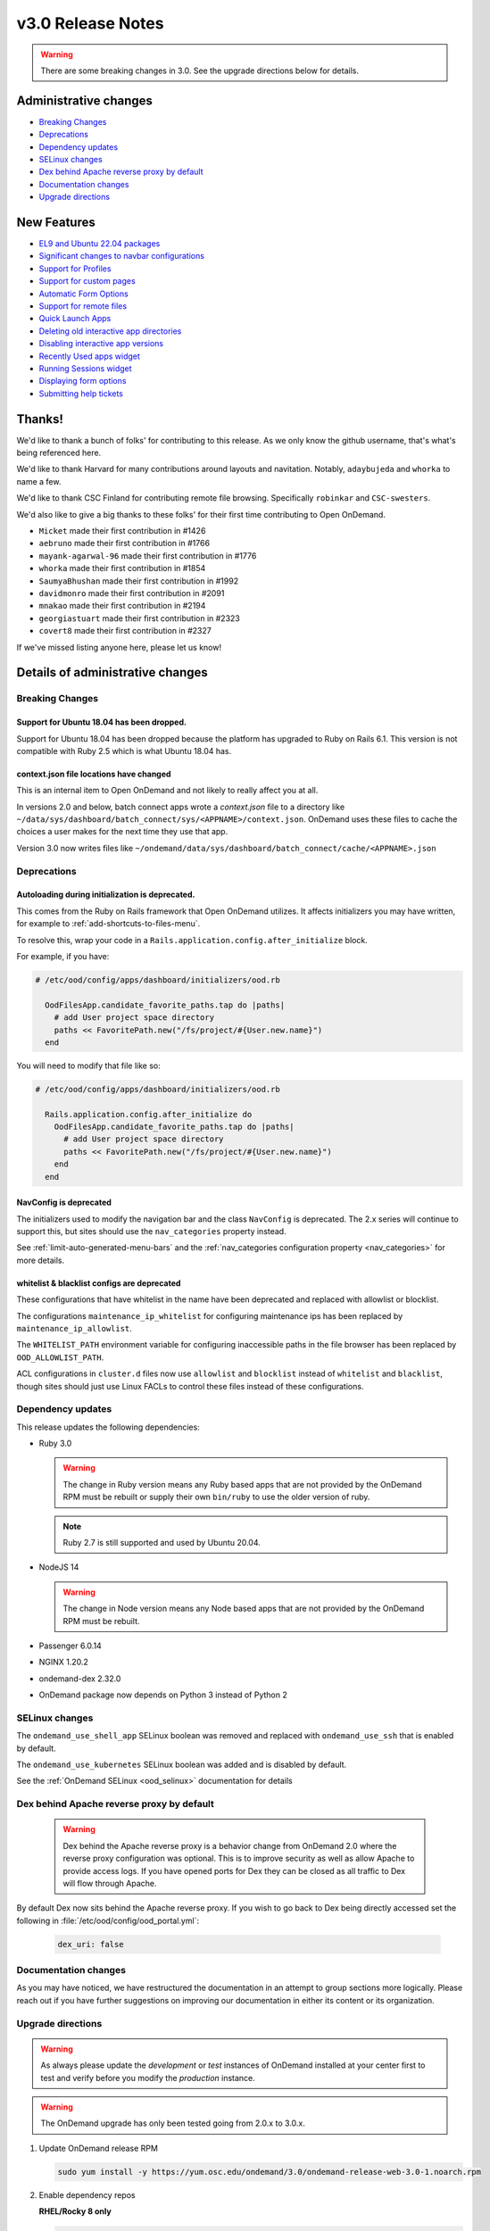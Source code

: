 .. _v3.0-release-notes:

v3.0 Release Notes
==================

.. warning::

   There are some breaking changes in 3.0. See the upgrade directions below for details.


Administrative changes
----------------------

- `Breaking Changes`_
- `Deprecations`_
- `Dependency updates`_
- `SELinux changes`_
- `Dex behind Apache reverse proxy by default`_
- `Documentation changes`_
- `Upgrade directions`_

New Features
------------

- `EL9 and Ubuntu 22.04 packages`_
- `Significant changes to navbar configurations`_
- `Support for Profiles`_
- `Support for custom pages`_
- `Automatic Form Options`_
- `Support for remote files`_
- `Quick Launch Apps`_
- `Deleting old interactive app directories`_
- `Disabling interactive app versions`_
- `Recently Used apps widget`_
- `Running Sessions widget`_
- `Displaying form options`_
- `Submitting help tickets`_

Thanks!
-------

We'd like to thank a bunch of folks' for contributing to this release.
As we only know the github username, that's what's being referenced here.

We'd like to thank Harvard for many contributions around layouts
and navitation. Notably, ``adaybujeda`` and ``whorka`` to name a few.

We'd like to thank CSC Finland for contributing remote file browsing.
Specifically ``robinkar`` and ``CSC-swesters``.

We'd also like to give a big thanks to these folks' for their first
time contributing to Open OnDemand.

* ``Micket`` made their first contribution in #1426
* ``aebruno`` made their first contribution in #1766
* ``mayank-agarwal-96`` made their first contribution in #1776
* ``whorka`` made their first contribution in #1854
* ``SaumyaBhushan`` made their first contribution in #1992
* ``davidmonro`` made their first contribution in #2091
* ``mnakao`` made their first contribution in #2194
* ``georgiastuart`` made their first contribution in #2323
* ``covert8`` made their first contribution in #2327

If we've missed listing anyone here, please let us know!

Details of administrative changes
---------------------------------

Breaking Changes
................

Support for Ubuntu 18.04 has been dropped.
******************************************

Support for Ubuntu 18.04 has been dropped because the platform has
upgraded to Ruby on Rails 6.1. This version  is not compatible with
Ruby 2.5 which is what Ubuntu 18.04 has.

context.json file locations have changed
****************************************

This is an internal item to Open OnDemand and not likely to really affect you at all.

In versions 2.0 and below, batch connect apps wrote a `context.json` file to
a directory like ``~/data/sys/dashboard/batch_connect/sys/<APPNAME>/context.json``.
OnDemand uses these files to cache the choices a user makes for the next time they
use that app.

Version 3.0 now writes files like ``~/ondemand/data/sys/dashboard/batch_connect/cache/<APPNAME>.json``

Deprecations
............

Autoloading during initialization is deprecated.
************************************************

This comes from the Ruby on Rails framework that Open OnDemand utilizes.
It affects initializers you may have written, for example to :ref:`add-shortcuts-to-files-menu`.

To resolve this, wrap your code in a  ``Rails.application.config.after_initialize`` block.

For example, if you have:

.. code-block:: ruby

  # /etc/ood/config/apps/dashboard/initializers/ood.rb

    OodFilesApp.candidate_favorite_paths.tap do |paths|
      # add User project space directory
      paths << FavoritePath.new("/fs/project/#{User.new.name}")
    end

You will need to modify that file like so:

.. code-block:: ruby

  # /etc/ood/config/apps/dashboard/initializers/ood.rb

    Rails.application.config.after_initialize do
      OodFilesApp.candidate_favorite_paths.tap do |paths|
        # add User project space directory
        paths << FavoritePath.new("/fs/project/#{User.new.name}")
      end
    end

NavConfig is deprecated
***********************

The initializers used to modify the navigation bar and the class
``NavConfig`` is deprecated.  The 2.x series will continue to support
this, but sites should use the ``nav_categories`` property instead.

See :ref:`limit-auto-generated-menu-bars` and the
:ref:`nav_categories configuration property <nav_categories>` for more details.

whitelist & blacklist configs are deprecated
********************************************

These configurations that have whitelist in the name have been deprecated
and replaced with allowlist or blocklist.

The configurations ``maintenance_ip_whitelist`` for configuring maintenance ips
has been replaced by ``maintenance_ip_allowlist``.

The ``WHITELIST_PATH`` environment variable for configuring inaccessible paths
in the file browser has been replaced by ``OOD_ALLOWLIST_PATH``.

ACL configurations in ``cluster.d`` files now use  ``allowlist`` and ``blocklist``
instead of ``whitelist`` and ``blacklist``, though sites should just use
Linux FACLs to control these files instead of these configurations.

Dependency updates
..................

This release updates the following dependencies:

- Ruby 3.0

  .. warning:: The change in Ruby version means any Ruby based apps that are not provided by the OnDemand RPM must be rebuilt or supply their own ``bin/ruby`` to use the older version of ruby.

  .. note:: Ruby 2.7 is still supported and used by Ubuntu 20.04.

- NodeJS 14

  .. warning:: The change in Node version means any Node based apps that are not provided by the OnDemand RPM must be rebuilt.

- Passenger 6.0.14
- NGINX 1.20.2
- ondemand-dex 2.32.0
- OnDemand package now depends on Python 3 instead of Python 2

SELinux changes
...............

The ``ondemand_use_shell_app`` SELinux boolean was removed and replaced with ``ondemand_use_ssh``
that is enabled by default.

The ``ondemand_use_kubernetes`` SELinux boolean was added and is disabled by default.

See the :ref:`OnDemand SELinux <ood_selinux>` documentation for details

Dex behind Apache reverse proxy by default
..........................................

  .. warning::

     Dex behind the Apache reverse proxy is a behavior change from OnDemand 2.0 where the reverse proxy configuration was optional.
     This is to improve security as well as allow Apache to provide access logs.
     If you have opened ports for Dex they can be closed as all traffic to Dex will flow through Apache.

By default Dex now sits behind the Apache reverse proxy.
If you wish to go back to Dex being directly accessed set the following in :file:`/etc/ood/config/ood_portal.yml`:

   .. code-block:: yaml

      dex_uri: false

Documentation changes
.....................

As you may have noticed, we have restructured the documentation in an attempt to
group sections more logically. Please reach out if you have further suggestions on
improving our documentation in either its content or its organization.

Upgrade directions
..................

.. warning::

   As always please update the *development* or *test* instances of OnDemand installed at your center first to test and verify before you modify the *production* instance.

.. warning::

   The OnDemand upgrade has only been tested going from 2.0.x to 3.0.x.

#. Update OnDemand release RPM

   .. code-block:: sh

      sudo yum install -y https://yum.osc.edu/ondemand/3.0/ondemand-release-web-3.0-1.noarch.rpm

#. Enable dependency repos

   **RHEL/Rocky 8 only**

   .. code-block:: sh

      sudo dnf module reset nodejs
      sudo dnf module enable nodejs:14
      sudo dnf module reset ruby
      sudo dnf module enable ruby:3.0

#. Update OnDemand

   .. code-block:: sh

      sudo yum clean all
      sudo yum update ondemand

#. (Optional) If using Dex based authentiction, update the ``ondemand-dex`` package.

   .. code-block:: sh

      sudo yum update ondemand-dex

#. Update Apache configuration and restart Apache.

   .. code-block:: sh

      sudo /opt/ood/ood-portal-generator/sbin/update_ood_portal

   **RHEL/Rocky 8 only**

   .. code-block:: sh

      sudo systemctl try-restart httpd

   **RHEL/CentOS 7 only**

   .. code-block:: sh

      sudo systemctl try-restart httpd24-httpd.service

#. (Optional) If ``ondemand-dex`` was installed, restart the ``ondemand-dex`` service.

   .. code-block:: sh

      sudo systemctl try-restart ondemand-dex.service

#. (Optional) If ``ondemand-selinux`` was installed, see :ref:`ood_selinux_updates`

#. Force all PUNs to restart

   .. code-block:: sh

      sudo /opt/ood/nginx_stage/sbin/nginx_stage nginx_clean -f

#. (Optional) Remove old dependencies from prior versions of OOD if they are not used by other applications.

   .. warning::

      See `Dependency updates`_ warning before uninstalling old Ruby versions.

   **RHEL/CentOS 7 only**

   .. code-block:: sh

      sudo yum remove rh-nodejs12\* rh-ruby27\*


Details of new features
-----------------------

EL9 and Ubuntu 22.04 packages
.............................

See :ref:`Install Software <install-software>` for instructions on how
to install OnDemand using the new EL9 and Ubuntu 22.04 packages. 3.0
also has support for EL8, EL7 and Ubuntu 20.04.


Significant changes to navbar configurations
............................................

Significant changes have been made to allow for very granular
modification of the navigation bar. At a high level sites can
now modify any aspect of the navigation bar.

See :ref:`navbar_guide` and the subsequent sections for more
details.

Support for Profiles
....................

3.0 adds support for profiles.  Profiles are basically distinct
sets of configurations. For example you may have one profile that
only shows applications for the ``biology`` category and nothing
else. You may have another profile that shows all applications.
Users can then toggle between the two different profiles to have
two different views into the same Open OnDemand installation.

See :ref:`profiles_guide` for more details.

Support for custom pages
........................

2.0 allowed sites to modify the layout of the dashboard's
landing page.

3.0 extends this by allowing sites to create brand new pages
in which sites can modify the layout in the same manner you
modify the layout of the landing page.

See :ref:`custom_pages_guide` for more information.

Automatic Form Options
......................

3.0 ships with some ``form.yml`` options that populate forms automatically. This includes
``auto_primary_group``, ``auto_groups``, ``auto_accounts`` and ``auto_modules``.

See the section on :ref:`auto-bc-form-options` for all available options.

Support for remote files
........................

3.0 ships with the ability to browse, edit and download remote files from ``rclone``.
Refer to :ref:`remote-file-systems` for how to turn this feature on.

Quick Launch Apps
.................

Quick Launch Apps launch with one click and hard coded settings.  This allows for sites
with common resource requests to hard code those requests into the app such that the
user is never presented with the form.

These launch with 1 click from the user and do not allow for choices. I.e., the user
is never presented with a form to fill out, the app simply launches when clicked.

See the documentation for :ref:`quick-launch-apps` for more information.

Deleting old interactive app directories
........................................

3.0 provides a mechanism to automatically delete all the directories that interactive
applications create in ``~/ondemand/data/sys/dashboard/batch_connect/...`` after some
time period. The system provides two options for this:  One to enable the feature
altogether and the other is to specify how old a directory must be to be removed.

See :ref:`the configuration options for removing old directories <bc_clean_old_dirs>`
for more details.

Disabling interactive app versions
..................................

Sites can now disable showing interactive application versions through the
``hide_app_version`` ondemand.d property.


Recently Used Apps widget
.........................

In 2.0 we provided a way to change the dashboard layout.  Now, in 3.0 there
are more widgets to choose from, namely the ``recently_used_apps`` widget.

This widget will show the last 4 recently used applications. What's more is,
they're :ref:`quick-launch-apps` so users only need to click on them to submit
the job with the same parameters they used before.

Running Sessions widget
.......................

Along with  ``recently_used_apps`` widget above, we're also providing the
``sessions`` widget which will show the same cards that are shown in the
``My Interactive Sessions`` page.

This means users who have running interactive applications can now connect
to them through the landing page without having to navigate anywhere else.

Displaying Form options
.......................

Sites can now display form choices in the resulting connection card.

See :ref:`display-form-choices` for more information.

Submitting Help tickets
.......................

Sites can enable submitting help tickets from interactive cards.

See :ref:`support_ticket_guide` for more information on how this
behaves and how to enable it.


